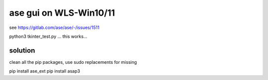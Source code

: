 =======================
ase gui on WLS-Win10/11
=======================

see https://gitlab.com/ase/ase/-/issues/1511


python3 tkinter_test.py ... this works...

solution
~~~~~~~~

clean all the pip packages, use sudo replacements for missing

pip install ase_ext
pip install asap3



